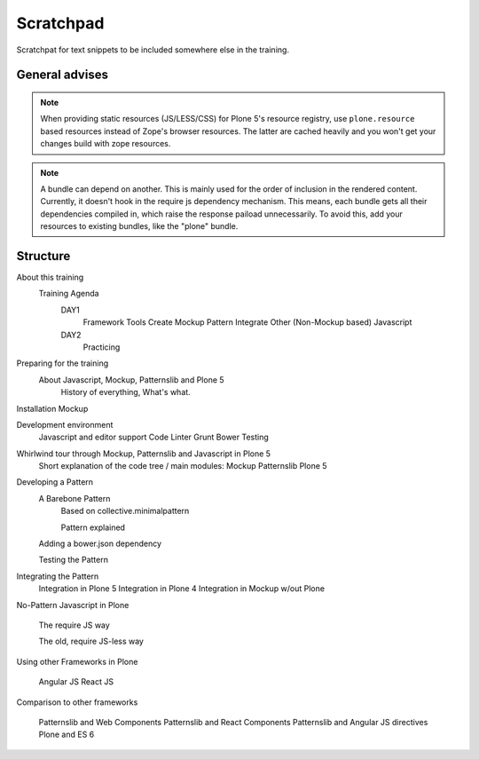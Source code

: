 Scratchpad
==========

Scratchpat for text snippets to be included somewhere else in the training.


General advises
---------------

.. note::

    When providing static resources (JS/LESS/CSS) for Plone 5's resource
    registry, use ``plone.resource`` based resources instead of Zope's browser
    resources. The latter are cached heavily and you won't get your changes
    build with zope resources.

.. note::

    A bundle can depend on another. This is mainly used for the order of
    inclusion in the rendered content. Currently, it doesn't hook in the
    require js dependency mechanism. This means, each bundle gets all their
    dependencies compiled in, which raise the response paiload unnecessarily.
    To avoid this, add your resources to existing bundles, like the "plone"
    bundle.




Structure
---------


About this training
    Training Agenda
        DAY1
            Framework Tools
            Create Mockup Pattern
            Integrate Other (Non-Mockup based) Javascript
        DAY2
            Practicing

Preparing for the training
    About Javascript, Mockup, Patternslib and Plone 5
        History of everything, What's what.

Installation Mockup


Development environment
    Javascript and editor support
    Code Linter
    Grunt
    Bower
    Testing

Whirlwind tour through Mockup, Patternslib and Javascript in Plone 5
    Short explanation of the code tree / main modules:
    Mockup
    Patternslib
    Plone 5

Developing a Pattern
    A Barebone Pattern
        Based on collective.minimalpattern

        Pattern explained

    Adding a bower.json dependency

    Testing the Pattern


Integrating the Pattern
    Integration in Plone 5
    Integration in Plone 4
    Integration in Mockup w/out Plone


No-Pattern Javascript in Plone

    The require JS way

    The old, require JS-less way


Using other Frameworks in Plone

    Angular JS
    React JS


Comparison to other frameworks

    Patternslib and Web Components
    Patternslib and React Components
    Patternslib and Angular JS directives
    Plone and ES 6


